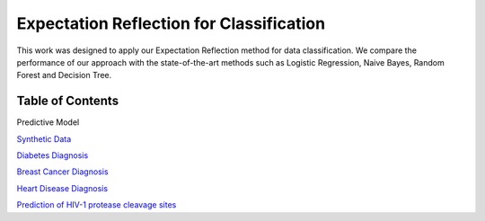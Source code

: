 Expectation Reflection for Classification
======================================================

This work was designed to apply our Expectation Reflection method for data classification. We compare the performance of our approach with the state-of-the-art methods such as Logistic Regression, Naive Bayes, Random Forest and Decision Tree.

Table of Contents
-----------------------
Predictive Model

`Synthetic Data <https://github.com/danhtaihoang/expectation-reflection/blob/master/syntheticdata.ipynb>`_

`Diabetes Diagnosis <https://github.com/danhtaihoang/expectation-reflection/blob/master/diabetes.ipynb>`_

`Breast Cancer Diagnosis <https://github.com/danhtaihoang/expectation-reflection/blob/master/breastcancer.ipynb>`_

`Heart Disease Diagnosis <https://github.com/danhtaihoang/expectation-reflection/blob/master/heartdisease.ipynb>`_

`Prediction of HIV-1 protease cleavage sites <https://github.com/danhtaihoang/expectation-reflection/blob/master/hiv_protease.ipynb>`_
